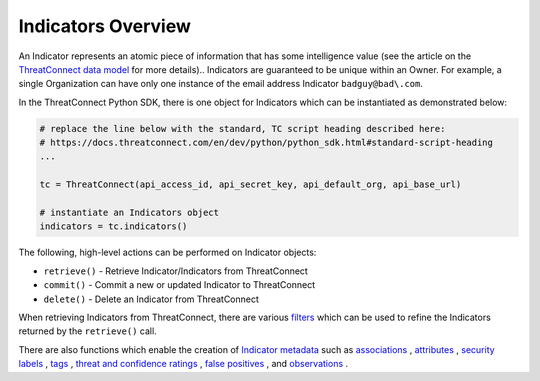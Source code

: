 Indicators Overview
-------------------

An Indicator represents an atomic piece of information that has some intelligence value (see the article on the `ThreatConnect data model <http://kb.threatconnect.com/customer/en/portal/articles/2092925-the-threatconnect-data-model>`_ for more details).. Indicators are guaranteed to be unique within an Owner. For example, a single Organization can have only one instance of the email address Indicator ``badguy@bad\.com``.

In the ThreatConnect Python SDK, there is one object for Indicators which can be instantiated as demonstrated below:

.. code-block:: python

    # replace the line below with the standard, TC script heading described here:
    # https://docs.threatconnect.com/en/dev/python/python_sdk.html#standard-script-heading
    ...

    tc = ThreatConnect(api_access_id, api_secret_key, api_default_org, api_base_url)

    # instantiate an Indicators object
    indicators = tc.indicators()

The following, high-level actions can be performed on Indicator objects:

* ``retrieve()`` - Retrieve Indicator/Indicators from ThreatConnect
* ``commit()`` - Commit a new or updated Indicator to ThreatConnect
* ``delete()`` - Delete an Indicator from ThreatConnect

When retrieving Indicators from ThreatConnect, there are various `filters <https://docs.threatconnect.com/en/latest/python/python_sdk.html#filtering-indicators>`_ which can be used to refine the Indicators returned by the ``retrieve()`` call.

There are also functions which enable the creation of `Indicator metadata <https://docs.threatconnect.com/en/latest/python/python_sdk.html#indicator-metadata>`_ such as `associations <https://docs.threatconnect.com/en/latest/python/python_sdk.html#indicator-associations>`_ , `attributes <https://docs.threatconnect.com/en/latest/python/python_sdk.html#indicator-attributes>`_ , `security labels <https://docs.threatconnect.com/en/latest/python/python_sdk.html#indicator-security-labels>`_ , `tags <https://docs.threatconnect.com/en/latest/python/python_sdk.html#indicator-tags>`_ , `threat and confidence ratings <https://docs.threatconnect.com/en/latest/python/python_sdk.html#indicator-threat-and-confidence-ratings>`_ , `false positives <https://docs.threatconnect.com/en/latest/python/python_sdk.html#indicator-false-positives>`_ , and `observations <https://docs.threatconnect.com/en/latest/python/python_sdk.html#indicator-observations>`_ .
